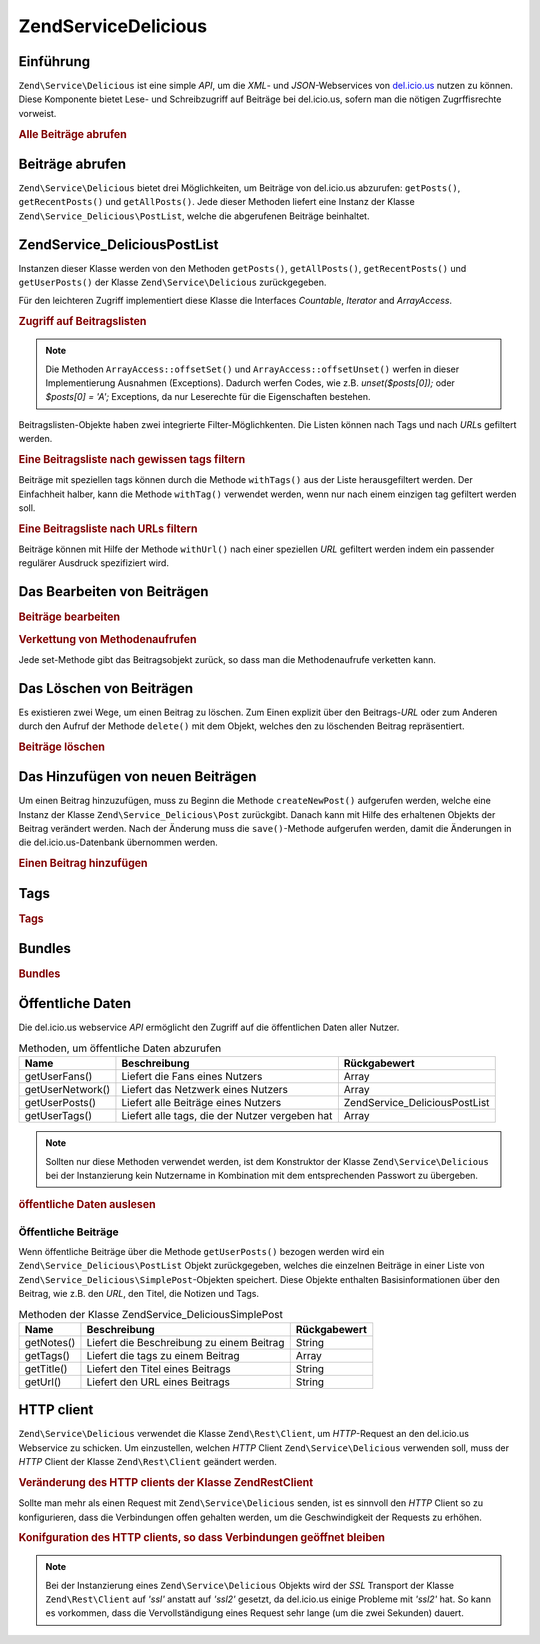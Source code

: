 .. EN-Revision: none
.. _zend.service.delicious:

Zend\Service\Delicious
======================

.. _zend.service.delicious.introduction:

Einführung
----------

``Zend\Service\Delicious`` ist eine simple *API*, um die *XML*- und *JSON*-Webservices von `del.icio.us`_ nutzen zu
können. Diese Komponente bietet Lese- und Schreibzugriff auf Beiträge bei del.icio.us, sofern man die nötigen
Zugrffisrechte vorweist.

.. _zend.service.delicious.introduction.getAllPosts:

.. rubric:: Alle Beiträge abrufen

.. code-block:: php
   :linenos:

   $delicious = new Zend\Service\Delicious('username', 'password');
   $posts = $delicious->getAllPosts();

   foreach ($posts as $post) {
       echo "--\n";
       echo "Title: {$post->getTitle()}\n";
       echo "Url: {$post->getUrl()}\n";
   }

.. _zend.service.delicious.retrieving_posts:

Beiträge abrufen
----------------

``Zend\Service\Delicious`` bietet drei Möglichkeiten, um Beiträge von del.icio.us abzurufen: ``getPosts()``,
``getRecentPosts()`` und ``getAllPosts()``. Jede dieser Methoden liefert eine Instanz der Klasse
``Zend\Service_Delicious\PostList``, welche die abgerufenen Beiträge beinhaltet.

.. code-block:: php
   :linenos:

   /**
    * Beiträge werden je nach Parametern geladen. Ist kein Datum oder
    * kein URL gegeben, so wird standardmäßig das aktuelleste Datum
    * verwendet.
    *
    * @param string $tag Optionaler Filter nach einem bestimmten tag
    * @param Zend_Date $dt Optionaler Filter nach Datum
    * @param string $url Optionaler Filter nach URL
    * @return Zend\Service_Delicious\PostList
    */
   public function getPosts($tag = null, $dt = null, $url = null);

   /**
    * Die letzten x Beiträge abrufen.
    *
    * @param string $tag   Optionaler Filter nach einem bestimmten tag
    * @param string $count Maximale Anzahl der Beiträge, die
    *                      zurückgeliefert werden (standardmäßig 15)
    * @return Zend\Service_Delicious\PostList
    */
   public function getRecentPosts($tag = null, $count = 15);

   /**
    * Alle Beiträge abrufen
    *
    * @param string $tag Optionaler Filter nach einem bestimmten tag
    * @return Zend\Service_Delicious\PostList
    */
   public function getAllPosts($tag = null);

.. _zend.service.delicious.postlist:

Zend\Service_Delicious\PostList
-------------------------------

Instanzen dieser Klasse werden von den Methoden ``getPosts()``, ``getAllPosts()``, ``getRecentPosts()`` und
``getUserPosts()`` der Klasse ``Zend\Service\Delicious`` zurückgegeben.

Für den leichteren Zugriff implementiert diese Klasse die Interfaces *Countable*, *Iterator* and *ArrayAccess*.

.. _zend.service.delicious.postlist.accessing_post_lists:

.. rubric:: Zugriff auf Beitragslisten

.. code-block:: php
   :linenos:

   $delicious = new Zend\Service\Delicious('username', 'password');
   $posts = $delicious->getAllPosts();

   // Beiträge zählen
   echo count($posts);

   // Iteration über die Beitragsliste
   foreach ($posts as $post) {
       echo "--\n";
       echo "Title: {$post->getTitle()}\n";
       echo "Url: {$post->getUrl()}\n";
   }

   // speziellen Beitrag über Arrayzugriff erhalten
   echo $posts[0]->getTitle();

.. note::

   Die Methoden ``ArrayAccess::offsetSet()`` und ``ArrayAccess::offsetUnset()`` werfen in dieser Implementierung
   Ausnahmen (Exceptions). Dadurch werfen Codes, wie z.B. *unset($posts[0]);* oder *$posts[0] = 'A';* Exceptions,
   da nur Leserechte für die Eigenschaften bestehen.

Beitragslisten-Objekte haben zwei integrierte Filter-Möglichkenten. Die Listen können nach Tags und nach *URL*\ s
gefiltert werden.

.. _zend.service.delicious.postlist.example.withTags:

.. rubric:: Eine Beitragsliste nach gewissen tags filtern

Beiträge mit speziellen tags können durch die Methode ``withTags()`` aus der Liste herausgefiltert werden. Der
Einfachheit halber, kann die Methode ``withTag()`` verwendet werden, wenn nur nach einem einzigen tag gefiltert
werden soll.

.. code-block:: php
   :linenos:

   $delicious = new Zend\Service\Delicious('username', 'password');
   $posts = $delicious->getAllPosts();

   // Alle Beiträge ausgeben, denen die tags "php" und "zend" zugeordnet sind
   foreach ($posts->withTags(array('php', 'zend')) as $post) {
       echo "Title: {$post->getTitle()}\n";
       echo "Url: {$post->getUrl()}\n";
   }

.. _zend.service.delicious.postlist.example.byUrl:

.. rubric:: Eine Beitragsliste nach URLs filtern

Beiträge können mit Hilfe der Methode ``withUrl()`` nach einer speziellen *URL* gefiltert werden indem ein
passender regulärer Ausdruck spezifiziert wird.

.. code-block:: php
   :linenos:

   $delicious = new Zend\Service\Delicious('username', 'password');
   $posts = $delicious->getAllPosts();

   // Beiträge ausgeben, deren URL "/help/" enthält
   foreach ($posts->withUrl('/help/') as $post) {
       echo "Title: {$post->getTitle()}\n";
       echo "Url: {$post->getUrl()}\n";
   }

.. _zend.service.delicious.editing_posts:

Das Bearbeiten von Beiträgen
----------------------------

.. _zend.service.delicious.editing_posts.post_editing:

.. rubric:: Beiträge bearbeiten

.. code-block:: php
   :linenos:

   $delicious = new Zend\Service\Delicious('username', 'password');
   $posts = $delicious->getPosts();

   // Titel setzen
   $posts[0]->setTitle('New title');
   // Änderungen speichern
   $posts[0]->save();

.. _zend.service.delicious.editing_posts.method_call_chaining:

.. rubric:: Verkettung von Methodenaufrufen

Jede set-Methode gibt das Beitragsobjekt zurück, so dass man die Methodenaufrufe verketten kann.

.. code-block:: php
   :linenos:

   $delicious = new Zend\Service\Delicious('username', 'password');
   $posts = $delicious->getPosts();

   $posts[0]->setTitle('New title')
            ->setNotes('New notes')
            ->save();

.. _zend.service.delicious.deleting_posts:

Das Löschen von Beiträgen
-------------------------

Es existieren zwei Wege, um einen Beitrag zu löschen. Zum Einen explizit über den Beitrags-*URL* oder zum Anderen
durch den Aufruf der Methode ``delete()`` mit dem Objekt, welches den zu löschenden Beitrag repräsentiert.

.. _zend.service.delicious.deleting_posts.deleting_posts:

.. rubric:: Beiträge löschen

.. code-block:: php
   :linenos:

   $delicious = new Zend\Service\Delicious('username', 'password');

   // Explizites Löschen eines Beitrags über einen URL
   $delicious->deletePost('http://framework.zend.com');

   // Löschen eines Beitrags über den Aufruf der delete()-Methode
   $posts = $delicious->getPosts();
   $posts[0]->delete();

   // eine alternative Anwendung von deletePost()
   $delicious->deletePost($posts[0]->getUrl());

.. _zend.service.delicious.adding_posts:

Das Hinzufügen von neuen Beiträgen
----------------------------------

Um einen Beitrag hinzuzufügen, muss zu Beginn die Methode ``createNewPost()`` aufgerufen werden, welche eine
Instanz der Klasse ``Zend\Service_Delicious\Post`` zurückgibt. Danach kann mit Hilfe des erhaltenen Objekts der
Beitrag verändert werden. Nach der Änderung muss die ``save()``-Methode aufgerufen werden, damit die Änderungen
in die del.icio.us-Datenbank übernommen werden.

.. _zend.service.delicious.adding_posts.adding_a_post:

.. rubric:: Einen Beitrag hinzufügen

.. code-block:: php
   :linenos:

   $delicious = new Zend\Service\Delicious('username', 'password');

   // Neuen Beitrag erstellen, ändern und abspeichern
   // (Verkettung der Methodenaufrufe)
   $delicious->createNewPost('Zend Framework', 'http://framework.zend.com')
             ->setNotes('Zend Framework Homepage')
             ->save();

   // Neuen Beitrag erstellen, ändern und abspeichern (ohne Verkettung)
   $newPost = $delicious->createNewPost('Zend Framework',
                                        'http://framework.zend.com');
   $newPost->setNotes('Zend Framework Homepage');
   $newPost->save();

.. _zend.service.delicious.tags:

Tags
----

.. _zend.service.delicious.tags.tags:

.. rubric:: Tags

.. code-block:: php
   :linenos:

   $delicious = new Zend\Service\Delicious('username', 'password');

   // Abrufen aller tags
   print_r($delicious->getTags());

   // Umbenennen des tags "ZF" zu "Zend Framework"
   $delicious->renameTag('ZF', 'zendFramework');

.. _zend.service.delicious.bundles:

Bundles
-------

.. _zend.service.delicious.bundles.example:

.. rubric:: Bundles

.. code-block:: php
   :linenos:

   $delicious = new Zend\Service\Delicious('username', 'password');

   // get all bundles
   print_r($delicious->getBundles());

   // delete bundle someBundle
   $delicious->deleteBundle('someBundle');

   // add bundle
   $delicious->addBundle('newBundle', array('tag1', 'tag2'));

.. _zend.service.delicious.public_data:

Öffentliche Daten
-----------------

Die del.icio.us webservice *API* ermöglicht den Zugriff auf die öffentlichen Daten aller Nutzer.

.. _zend.service.delicious.public_data.functions_for_retrieving_public_data:

.. table:: Methoden, um öffentliche Daten abzurufen

   +----------------+----------------------------------------------+-------------------------------+
   |Name            |Beschreibung                                  |Rückgabewert                   |
   +================+==============================================+===============================+
   |getUserFans()   |Liefert die Fans eines Nutzers                |Array                          |
   +----------------+----------------------------------------------+-------------------------------+
   |getUserNetwork()|Liefert das Netzwerk eines Nutzers            |Array                          |
   +----------------+----------------------------------------------+-------------------------------+
   |getUserPosts()  |Liefert alle Beiträge eines Nutzers           |Zend\Service_Delicious\PostList|
   +----------------+----------------------------------------------+-------------------------------+
   |getUserTags()   |Liefert alle tags, die der Nutzer vergeben hat|Array                          |
   +----------------+----------------------------------------------+-------------------------------+

.. note::

   Sollten nur diese Methoden verwendet werden, ist dem Konstruktor der Klasse ``Zend\Service\Delicious`` bei der
   Instanzierung kein Nutzername in Kombination mit dem entsprechenden Passwort zu übergeben.

.. _zend.service.delicious.public_data.retrieving_public_data:

.. rubric:: öffentliche Daten auslesen

.. code-block:: php
   :linenos:

   // Nutzername und Passwort werden nicht benötigt
   $delicious = new Zend\Service\Delicious();

   // Laden der Fans eines Nutzers
   print_r($delicious->getUserFans('someUser'));

   // Laden des Netzwerks eines Nutzers
   print_r($delicious->getUserNetwork('someUser'));

   // Laden der vergebenen tags eines Nutzers
   print_r($delicious->getUserTags('someUser'));

.. _zend.service.delicious.public_data.posts:

Öffentliche Beiträge
^^^^^^^^^^^^^^^^^^^^

Wenn öffentliche Beiträge über die Methode ``getUserPosts()`` bezogen werden wird ein
``Zend\Service_Delicious\PostList`` Objekt zurückgegeben, welches die einzelnen Beiträge in einer Liste von
``Zend\Service_Delicious\SimplePost``-Objekten speichert. Diese Objekte enthalten Basisinformationen über den
Beitrag, wie z.B. den *URL*, den Titel, die Notizen und Tags.

.. _zend.service.delicious.public_data.posts.SimplePost_methods:

.. table:: Methoden der Klasse Zend\Service_Delicious\SimplePost

   +----------+-----------------------------------------+------------+
   |Name      |Beschreibung                             |Rückgabewert|
   +==========+=========================================+============+
   |getNotes()|Liefert die Beschreibung zu einem Beitrag|String      |
   +----------+-----------------------------------------+------------+
   |getTags() |Liefert die tags zu einem Beitrag        |Array       |
   +----------+-----------------------------------------+------------+
   |getTitle()|Liefert den Titel eines Beitrags         |String      |
   +----------+-----------------------------------------+------------+
   |getUrl()  |Liefert den URL eines Beitrags           |String      |
   +----------+-----------------------------------------+------------+

.. _zend.service.delicious.httpclient:

HTTP client
-----------

``Zend\Service\Delicious`` verwendet die Klasse ``Zend\Rest\Client``, um *HTTP*-Request an den del.icio.us
Webservice zu schicken. Um einzustellen, welchen *HTTP* Client ``Zend\Service\Delicious`` verwenden soll, muss der
*HTTP* Client der Klasse ``Zend\Rest\Client`` geändert werden.

.. _zend.service.delicious.httpclient.changing:

.. rubric:: Veränderung des HTTP clients der Klasse Zend\Rest\Client

.. code-block:: php
   :linenos:

   $myHttpClient = new My_Http_Client();
   Zend\Rest\Client::setHttpClient($myHttpClient);

Sollte man mehr als einen Request mit ``Zend\Service\Delicious`` senden, ist es sinnvoll den *HTTP* Client so zu
konfigurieren, dass die Verbindungen offen gehalten werden, um die Geschwindigkeit der Requests zu erhöhen.

.. _zend.service.delicious.httpclient.keepalive:

.. rubric:: Konifguration des HTTP clients, so dass Verbindungen geöffnet bleiben

.. code-block:: php
   :linenos:

   Zend\Rest\Client::getHttpClient()->setConfig(array(
           'keepalive' => true
   ));

.. note::

   Bei der Instanzierung eines ``Zend\Service\Delicious`` Objekts wird der *SSL* Transport der Klasse
   ``Zend\Rest\Client`` auf *'ssl'* anstatt auf *'ssl2'* gesetzt, da del.icio.us einige Probleme mit *'ssl2'* hat.
   So kann es vorkommen, dass die Vervollständigung eines Request sehr lange (um die zwei Sekunden) dauert.



.. _`del.icio.us`: http://del.icio.us
